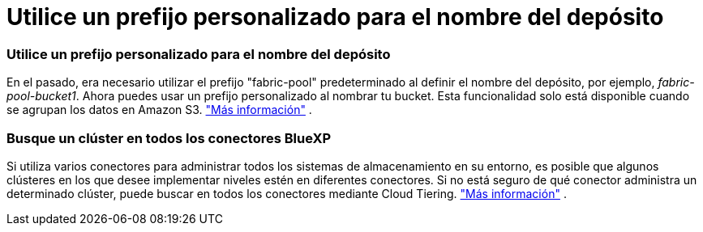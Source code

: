 = Utilice un prefijo personalizado para el nombre del depósito
:allow-uri-read: 




=== Utilice un prefijo personalizado para el nombre del depósito

En el pasado, era necesario utilizar el prefijo "fabric-pool" predeterminado al definir el nombre del depósito, por ejemplo, _fabric-pool-bucket1_. Ahora puedes usar un prefijo personalizado al nombrar tu bucket. Esta funcionalidad solo está disponible cuando se agrupan los datos en Amazon S3. https://docs.netapp.com/us-en/bluexp-tiering/task-tiering-onprem-aws.html#prepare-your-aws-environment["Más información"] .



=== Busque un clúster en todos los conectores BlueXP

Si utiliza varios conectores para administrar todos los sistemas de almacenamiento en su entorno, es posible que algunos clústeres en los que desee implementar niveles estén en diferentes conectores. Si no está seguro de qué conector administra un determinado clúster, puede buscar en todos los conectores mediante Cloud Tiering. https://docs.netapp.com/us-en/bluexp-tiering/task-managing-tiering.html#search-for-a-cluster-across-all-bluexp-connectors["Más información"] .
